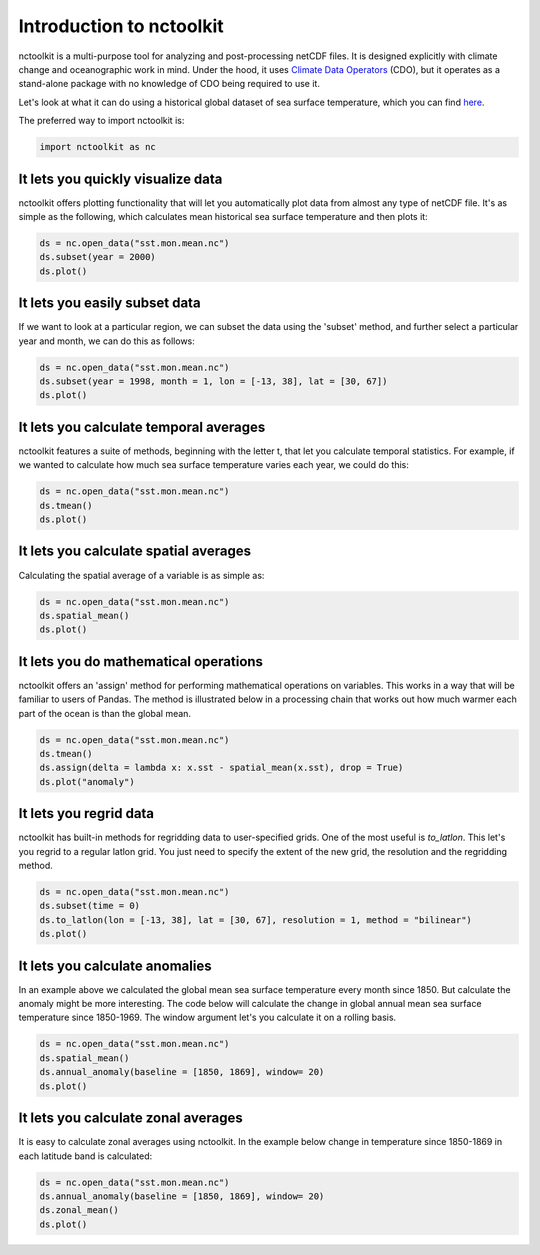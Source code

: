 Introduction to nctoolkit
============


nctoolkit is a multi-purpose tool for analyzing and post-processing netCDF files. 
It is designed explicitly with climate change and oceanographic work in mind. Under the hood, it uses `Climate Data Operators <https://code.mpimet.mpg.de/projects/cdo/>`__ (CDO), but it operates as a stand-alone package with no knowledge of CDO being required to use it.



Let's look at what it can do using a historical global dataset of sea surface temperature, which you can find `here <https://psl.noaa.gov/data/gridded/data.cobe2.html>`__.


The preferred way to import nctoolkit is:

.. code:: python3

   import nctoolkit as nc

   
It lets you quickly visualize data
----------------------------------

nctoolkit offers plotting functionality that will let you automatically plot data from almost any type of netCDF file. It's as simple as the following, which calculates mean historical sea surface temperature and then plots it:

.. code:: ipython3

   ds = nc.open_data("sst.mon.mean.nc")
   ds.subset(year = 2000)
   ds.plot()


.. raw:: html
   :file: intro_plot1.html 

It lets you easily subset data
---------------------

If we want to look at a particular region, we can subset the data using the 'subset' method, and further select a particular year and month, we can do this as follows:


.. code:: ipython3

   ds = nc.open_data("sst.mon.mean.nc")
   ds.subset(year = 1998, month = 1, lon = [-13, 38], lat = [30, 67])
   ds.plot()


.. raw:: html
   :file: intro_plot4.html

It lets you calculate temporal averages
---------------------------------------

nctoolkit features a suite of methods, beginning with the letter t, that let you calculate temporal statistics. For example, if we wanted to calculate how much sea surface temperature varies each year, we could do this:

.. code:: ipython3

   ds = nc.open_data("sst.mon.mean.nc")
   ds.tmean()
   ds.plot()

.. raw:: html
   :file: intro_plot6.html


It lets you calculate spatial averages
--------------------------------------

Calculating the spatial average of a variable is as simple as:

.. code:: ipython3

   ds = nc.open_data("sst.mon.mean.nc")
   ds.spatial_mean()
   ds.plot()

.. raw:: html
   :file: intro_plot2.html

It lets you do mathematical operations
--------------------------------------

nctoolkit offers an 'assign' method for performing mathematical operations on variables. This works in a way that will be familiar to users of Pandas. The method is illustrated below in a processing chain that works out how much warmer each part of the ocean is than the global mean. 

.. code:: ipython3

   ds = nc.open_data("sst.mon.mean.nc")
   ds.tmean()
   ds.assign(delta = lambda x: x.sst - spatial_mean(x.sst), drop = True)
   ds.plot("anomaly")

.. raw:: html
   :file: intro_plot3.html


It lets you regrid data
-----------------------

nctoolkit has built-in methods for regridding data to user-specified grids. One of the most useful is `to_latlon`. This let's you regrid to a regular latlon grid. You just need to specify the extent of the new grid, the resolution and the regridding method.

.. code:: ipython3

   ds = nc.open_data("sst.mon.mean.nc")
   ds.subset(time = 0)
   ds.to_latlon(lon = [-13, 38], lat = [30, 67], resolution = 1, method = "bilinear")
   ds.plot()

.. raw:: html
   :file: intro_plot5.html


It lets you calculate anomalies
---------------------------------------

In an example above we calculated the global mean sea surface temperature every month since 1850. But calculate the anomaly might be more interesting. The code below will calculate the change in  global annual mean sea surface temperature since 1850-1969. The window argument let's you calculate it on a rolling basis.


.. code:: ipython3

   ds = nc.open_data("sst.mon.mean.nc")
   ds.spatial_mean()
   ds.annual_anomaly(baseline = [1850, 1869], window= 20)
   ds.plot()

.. raw:: html
   :file: intro_plot7.html

It lets you calculate zonal averages
---------------------------------------

It is easy to calculate zonal averages using nctoolkit. In the example below change in temperature since 1850-1869 in each latitude band is calculated:

.. code:: ipython3

   ds = nc.open_data("sst.mon.mean.nc")
   ds.annual_anomaly(baseline = [1850, 1869], window= 20)
   ds.zonal_mean()
   ds.plot()

.. raw:: html
   :file: intro_plot8.html

